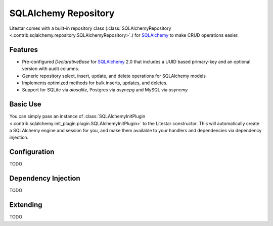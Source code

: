 SQLAlchemy Repository
=====================

Litestar comes with a built-in repository class (:class:`SQLAlchemyRepository <.contrib.sqlalchemy.repository.SQLAlchemyRepository>`.) for `SQLAlchemy <https://docs.sqlalchemy.org/>`_ to make CRUD operations easier.

Features
--------

* Pre-configured `DeclarativeBase` for `SQLAlchemy <https://docs.sqlalchemy.org/>`_ 2.0 that includes a UUID based primary-key and an optional version with audit columns.
* Generic repository select, insert, update, and delete operations for SQLAlchemy models
* Implements optimized methods for bulk inserts, updates, and deletes.  
* Support for SQLite via `aiosqlite`, Postgres via `asyncpg` and MySQL via `asyncmy`

Basic Use
---------

You can simply pass an instance of :class:`SQLAlchemyInitPlugin <.contrib.sqlalchemy.init_plugin.plugin.SQLAlchemyInitPlugin>`
to the Litestar constructor. This will automatically create a SQLAlchemy engine and session for you, and make them
available to your handlers and dependencies via dependency injection.

.. tab-set::

    .. tab-item:: Async
        :sync: async

        .. literalinclude:: /examples/plugins/sqlalchemy_init_plugin/sqlalchemy_async.py
            :caption: sqlalchemy_plugin.py
            :language: python


    .. tab-item:: Sync
        :sync: sync

        .. literalinclude:: /examples/plugins/sqlalchemy_init_plugin/sqlalchemy_sync.py
            :caption: sqlalchemy_plugin.py
            :language: python


Configuration
-------------

TODO



Dependency Injection
--------------------

TODO



Extending
---------

TODO

